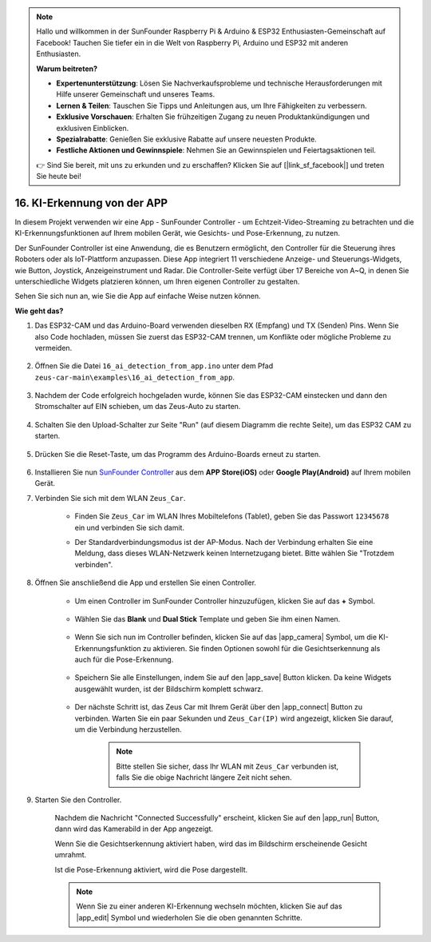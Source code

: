 .. note::

    Hallo und willkommen in der SunFounder Raspberry Pi & Arduino & ESP32 Enthusiasten-Gemeinschaft auf Facebook! Tauchen Sie tiefer ein in die Welt von Raspberry Pi, Arduino und ESP32 mit anderen Enthusiasten.

    **Warum beitreten?**

    - **Expertenunterstützung**: Lösen Sie Nachverkaufsprobleme und technische Herausforderungen mit Hilfe unserer Gemeinschaft und unseres Teams.
    - **Lernen & Teilen**: Tauschen Sie Tipps und Anleitungen aus, um Ihre Fähigkeiten zu verbessern.
    - **Exklusive Vorschauen**: Erhalten Sie frühzeitigen Zugang zu neuen Produktankündigungen und exklusiven Einblicken.
    - **Spezialrabatte**: Genießen Sie exklusive Rabatte auf unsere neuesten Produkte.
    - **Festliche Aktionen und Gewinnspiele**: Nehmen Sie an Gewinnspielen und Feiertagsaktionen teil.

    👉 Sind Sie bereit, mit uns zu erkunden und zu erschaffen? Klicken Sie auf [|link_sf_facebook|] und treten Sie heute bei!

16. KI-Erkennung von der APP
===================================================

In diesem Projekt verwenden wir eine App - SunFounder Controller - um Echtzeit-Video-Streaming zu betrachten und die KI-Erkennungsfunktionen auf Ihrem mobilen Gerät, wie Gesichts- und Pose-Erkennung, zu nutzen.

Der SunFounder Controller ist eine Anwendung, die es Benutzern ermöglicht, den Controller für die Steuerung ihres Roboters oder als IoT-Plattform anzupassen. Diese App integriert 11 verschiedene Anzeige- und Steuerungs-Widgets, wie Button, Joystick, Anzeigeinstrument und Radar. Die Controller-Seite verfügt über 17 Bereiche von A~Q, in denen Sie unterschiedliche Widgets platzieren können, um Ihren eigenen Controller zu gestalten.

Sehen Sie sich nun an, wie Sie die App auf einfache Weise nutzen können.

**Wie geht das?**

#. Das ESP32-CAM und das Arduino-Board verwenden dieselben RX (Empfang) und TX (Senden) Pins. Wenn Sie also Code hochladen, müssen Sie zuerst das ESP32-CAM trennen, um Konflikte oder mögliche Probleme zu vermeiden.

    .. image:: img/unplug_cam.png
        :width: 400
        :align: center

#. Öffnen Sie die Datei ``16_ai_detection_from_app.ino`` unter dem Pfad ``zeus-car-main\examples\16_ai_detection_from_app``.

    .. raw:: html

        <iframe src=https://create.arduino.cc/editor/sunfounder01/c14c46e7-2e43-4b31-b7e6-b7718e501e96/preview?embed style="height:510px;width:100%;margin:10px 0" frameborder=0></iframe>

#. Nachdem der Code erfolgreich hochgeladen wurde, können Sie das ESP32-CAM einstecken und dann den Stromschalter auf EIN schieben, um das Zeus-Auto zu starten.

    .. image:: img/plug_esp32_cam.jpg
        :width: 300
        :align: center

#. Schalten Sie den Upload-Schalter zur Seite "Run" (auf diesem Diagramm die rechte Seite), um das ESP32 CAM zu starten. 

    .. image:: img/zeus_run.jpg

#. Drücken Sie die Reset-Taste, um das Programm des Arduino-Boards erneut zu starten.

    .. image:: img/zeus_reset_button.jpg

#. Installieren Sie nun `SunFounder Controller <https://docs.sunfounder.com/projects/sf-controller/en/latest/>`_ aus dem **APP Store(iOS)** oder **Google Play(Android)** auf Ihrem mobilen Gerät.

#. Verbinden Sie sich mit dem WLAN ``Zeus_Car``.

    * Finden Sie ``Zeus_Car`` im WLAN Ihres Mobiltelefons (Tablet), geben Sie das Passwort ``12345678`` ein und verbinden Sie sich damit.

    .. image:: img/app_wlan.png

    * Der Standardverbindungsmodus ist der AP-Modus. Nach der Verbindung erhalten Sie eine Meldung, dass dieses WLAN-Netzwerk keinen Internetzugang bietet. Bitte wählen Sie "Trotzdem verbinden".

    .. image:: img/app_no_internet.png

#. Öffnen Sie anschließend die App und erstellen Sie einen Controller.

    * Um einen Controller im SunFounder Controller hinzuzufügen, klicken Sie auf das **+** Symbol.

        .. image:: img/app1.png

    * Wählen Sie das **Blank** und **Dual Stick** Template und geben Sie ihm einen Namen.

        .. image:: img/view_app1.jpg

    * Wenn Sie sich nun im Controller befinden, klicken Sie auf das |app_camera| Symbol, um die KI-Erkennungsfunktion zu aktivieren. Sie finden Optionen sowohl für die Gesichtserkennung als auch für die Pose-Erkennung.

        .. image:: img/view_app6.jpg

    * Speichern Sie alle Einstellungen, indem Sie auf den |app_save| Button klicken. Da keine Widgets ausgewählt wurden, ist der Bildschirm komplett schwarz.

        .. image:: img/view_app3.jpg

    * Der nächste Schritt ist, das Zeus Car mit Ihrem Gerät über den |app_connect| Button zu verbinden. Warten Sie ein paar Sekunden und ``Zeus_Car(IP)`` wird angezeigt, klicken Sie darauf, um die Verbindung herzustellen.

        .. image:: img/view_app4.jpg

        .. note::
            Bitte stellen Sie sicher, dass Ihr WLAN mit ``Zeus_Car`` verbunden ist, falls Sie die obige Nachricht längere Zeit nicht sehen.

#. Starten Sie den Controller.

    Nachdem die Nachricht "Connected Successfully" erscheint, klicken Sie auf den |app_run| Button, dann wird das Kamerabild in der App angezeigt.

    Wenn Sie die Gesichtserkennung aktiviert haben, wird das im Bildschirm erscheinende Gesicht umrahmt.

    .. image:: img/view_app7.jpg

    Ist die Pose-Erkennung aktiviert, wird die Pose dargestellt.

    .. image:: img/view_app8.jpg

    .. note::

        Wenn Sie zu einer anderen KI-Erkennung wechseln möchten, klicken Sie auf das |app_edit| Symbol und wiederholen Sie die oben genannten Schritte.
